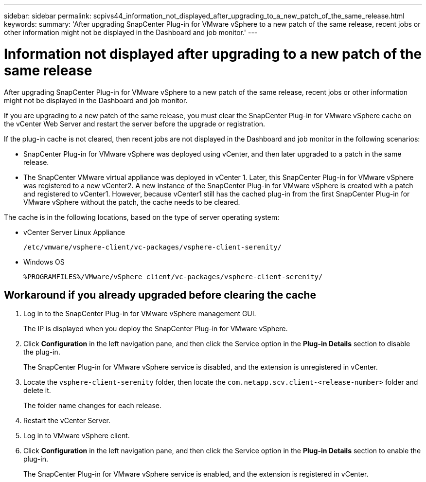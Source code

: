 ---
sidebar: sidebar
permalink: scpivs44_information_not_displayed_after_upgrading_to_a_new_patch_of_the_same_release.html
keywords:
summary: 'After upgrading SnapCenter Plug-in for VMware vSphere to a new patch of the same release, recent jobs or other information might not be displayed in the Dashboard and job monitor.'
---

= Information not displayed after upgrading to a new patch of the same release
:hardbreaks:
:nofooter:
:icons: font
:linkattrs:
:imagesdir: ./media/

//
// This file was created with NDAC Version 2.0 (August 17, 2020)
//
// 2020-09-09 12:24:28.887293
//

[.lead]
After upgrading SnapCenter Plug-in for VMware vSphere to a new patch of the same release, recent jobs or other information might not be displayed in the Dashboard and job monitor.

If you are upgrading to a new patch of the same release, you must clear the SnapCenter Plug-in for VMware vSphere cache on the vCenter Web Server and restart the server before the upgrade or registration.

If the plug-in cache is not cleared, then recent jobs are not displayed in the Dashboard and job monitor in the following scenarios:

* SnapCenter Plug-in for VMware vSphere was deployed using vCenter, and then later upgraded to a patch in the same release.
* The SnapCenter VMware virtual appliance was deployed in vCenter 1. Later, this SnapCenter Plug-in for VMware vSphere was registered to a new vCenter2. A new instance of the SnapCenter Plug-in for VMware vSphere is created with a patch and registered to vCenter1. However, because vCenter1 still has the cached plug-in from the first SnapCenter Plug-in for VMware vSphere without the patch, the cache needs to be cleared.

The cache is in the following locations, based on the type of server operating system:

* vCenter Server Linux Appliance
+
`/etc/vmware/vsphere-client/vc-packages/vsphere-client-serenity/`

* Windows OS
+
`%PROGRAMFILES%/VMware/vSphere client/vc-packages/vsphere-client-serenity/`
// BURT 1378132 observation 75, March 2021 Ronya
// Removed Mac OS bullet


== Workaround if you already upgraded before clearing the cache

. Log in to the SnapCenter Plug-in for VMware vSphere management GUI.
+
The IP is displayed when you deploy the SnapCenter Plug-in for VMware vSphere.

. Click *Configuration* in the left navigation pane, and then click the Service option in the *Plug-in Details* section to disable the plug-in.
+
The SnapCenter Plug-in for VMware vSphere service is disabled, and the extension is unregistered in vCenter.

. Locate the `vsphere-client-serenity` folder, then locate the `com.netapp.scv.client-<release-number>` folder and delete it.
+
The folder name changes for each release.

. Restart the vCenter Server.

. Log in to VMware vSphere client.
. Click *Configuration* in the left navigation pane, and then click the Service option in the *Plug-in Details* section to enable the plug-in.
+
The SnapCenter Plug-in for VMware vSphere service is enabled, and the extension is registered in vCenter.
